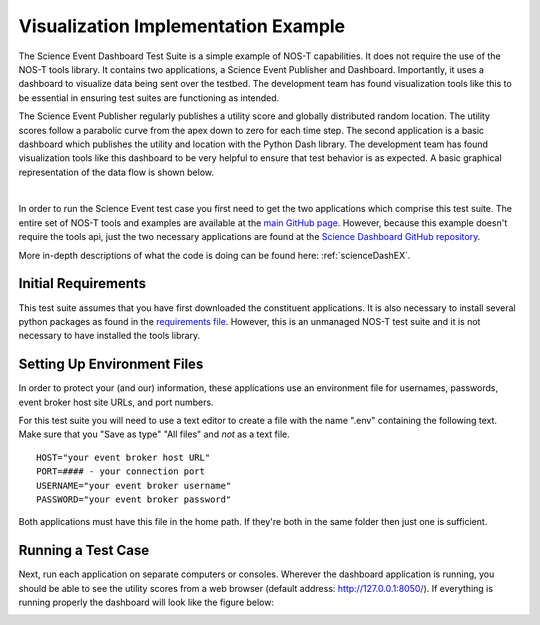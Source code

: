 .. _instructionsScienceDash:

Visualization Implementation Example
====================================

The Science Event Dashboard Test Suite is a simple example of NOS-T
capabilities. It does not require the use of the NOS-T tools library.
It contains two applications, a Science Event Publisher and Dashboard. Importantly, it uses a dashboard to visualize data being sent over the testbed. The development 
team has found visualization tools like this to be essential in ensuring test suites are functioning as intended.

The Science Event Publisher regularly publishes a utility score and globally distributed random location.
The utility scores follow a parabolic curve from the apex down to zero for each time step.
The second application is a basic dashboard which publishes the utility and 
location with the Python Dash library. The development team has found visualization
tools like this dashboard to be very helpful to ensure that test behavior is
as expected. A basic graphical representation of the data flow is shown below.

.. image:: media/scienceDashWorkflow.png
   :width: 600
   :align: center

|

In order to run the Science Event test case you first need to get the two
applications which comprise this test suite. The entire set of NOS-T tools and examples
are available at the `main GitHub page <https://github.com/code-lab-org/nost-tools>`__.
However, because this example doesn't require the tools api, just the two necessary applications are found
at the `Science Dashboard GitHub repository <https://github.com/code-lab-org/nost-tools/tree/main/examples/scienceDash>`__.

More in-depth descriptions of what the code is doing can be found here: :ref:`scienceDashEX`.

Initial Requirements
--------------------

This test suite assumes that you have first downloaded the constituent applications.
It is also necessary to install several python packages as found in the `requirements file <https://github.com/code-lab-org/nost-tools/blob/main/docs/requirements.txt>`__.
However, this is an unmanaged NOS-T test suite and it is not necessary to have installed the tools library.


Setting Up Environment Files
----------------------------

In order to protect your (and our) information, these applications use an
environment file for usernames, passwords, event broker host site URLs, and
port numbers.

For this test suite you will need to use a text editor to create a file with the
name ".env" containing the following text. Make sure that you "Save as type"
"All files" and *not* as a text file. 

::

  HOST="your event broker host URL"
  PORT=#### - your connection port
  USERNAME="your event broker username"
  PASSWORD="your event broker password"

Both applications must have this file in the home path. If they're both in the
same folder then just one is sufficient.

Running a Test Case
-------------------

Next, run each application on separate computers or consoles. Wherever the
dashboard application is running, you should be able to see the utility scores
from a web browser (default address:  http://127.0.0.1:8050/). If everything is
running properly the dashboard will look like the figure below:

.. image:: media/scienceDash.png
   :width: 600
   :align: center

